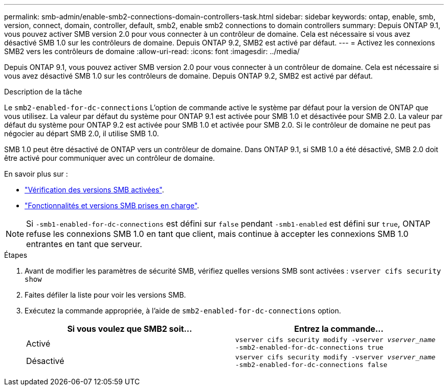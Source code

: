 ---
permalink: smb-admin/enable-smb2-connections-domain-controllers-task.html 
sidebar: sidebar 
keywords: ontap, enable, smb, version, connect, domain, controller, default, smb2, enable smb2 connections to domain controllers 
summary: Depuis ONTAP 9.1, vous pouvez activer SMB version 2.0 pour vous connecter à un contrôleur de domaine. Cela est nécessaire si vous avez désactivé SMB 1.0 sur les contrôleurs de domaine. Depuis ONTAP 9.2, SMB2 est activé par défaut. 
---
= Activez les connexions SMB2 vers les contrôleurs de domaine
:allow-uri-read: 
:icons: font
:imagesdir: ../media/


[role="lead"]
Depuis ONTAP 9.1, vous pouvez activer SMB version 2.0 pour vous connecter à un contrôleur de domaine. Cela est nécessaire si vous avez désactivé SMB 1.0 sur les contrôleurs de domaine. Depuis ONTAP 9.2, SMB2 est activé par défaut.

.Description de la tâche
Le `smb2-enabled-for-dc-connections` L'option de commande active le système par défaut pour la version de ONTAP que vous utilisez. La valeur par défaut du système pour ONTAP 9.1 est activée pour SMB 1.0 et désactivée pour SMB 2.0. La valeur par défaut du système pour ONTAP 9.2 est activée pour SMB 1.0 et activée pour SMB 2.0. Si le contrôleur de domaine ne peut pas négocier au départ SMB 2.0, il utilise SMB 1.0.

SMB 1.0 peut être désactivé de ONTAP vers un contrôleur de domaine. Dans ONTAP 9.1, si SMB 1.0 a été désactivé, SMB 2.0 doit être activé pour communiquer avec un contrôleur de domaine.

En savoir plus sur :

* link:../smb-config/verify-enabled-versions-task.html["Vérification des versions SMB activées"].
* link:supported-versions-functionality-concept.html["Fonctionnalités et versions SMB prises en charge"].


[NOTE]
====
Si `-smb1-enabled-for-dc-connections` est défini sur `false` pendant `-smb1-enabled` est défini sur `true`, ONTAP refuse les connexions SMB 1.0 en tant que client, mais continue à accepter les connexions SMB 1.0 entrantes en tant que serveur.

====
.Étapes
. Avant de modifier les paramètres de sécurité SMB, vérifiez quelles versions SMB sont activées : `vserver cifs security show`
. Faites défiler la liste pour voir les versions SMB.
. Exécutez la commande appropriée, à l'aide de `smb2-enabled-for-dc-connections` option.
+
|===
| Si vous voulez que SMB2 soit... | Entrez la commande... 


 a| 
Activé
 a| 
`vserver cifs security modify -vserver _vserver_name_ -smb2-enabled-for-dc-connections true`



 a| 
Désactivé
 a| 
`vserver cifs security modify -vserver _vserver_name_ -smb2-enabled-for-dc-connections false`

|===

